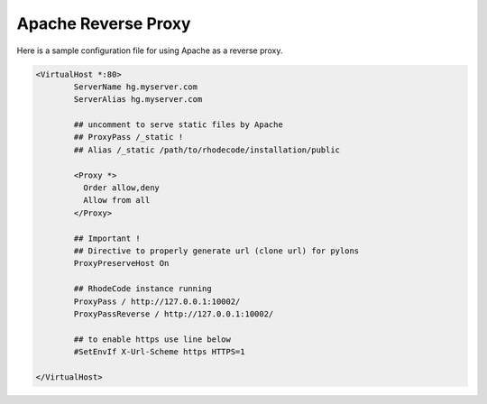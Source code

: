 Apache Reverse Proxy
^^^^^^^^^^^^^^^^^^^^

Here is a sample configuration file for using Apache as a reverse proxy.

.. code-block:: apache

    <VirtualHost *:80>
            ServerName hg.myserver.com
            ServerAlias hg.myserver.com

            ## uncomment to serve static files by Apache
            ## ProxyPass /_static !
            ## Alias /_static /path/to/rhodecode/installation/public

            <Proxy *>
              Order allow,deny
              Allow from all
            </Proxy>

            ## Important !
            ## Directive to properly generate url (clone url) for pylons
            ProxyPreserveHost On

            ## RhodeCode instance running
            ProxyPass / http://127.0.0.1:10002/
            ProxyPassReverse / http://127.0.0.1:10002/

            ## to enable https use line below
            #SetEnvIf X-Url-Scheme https HTTPS=1

    </VirtualHost>

